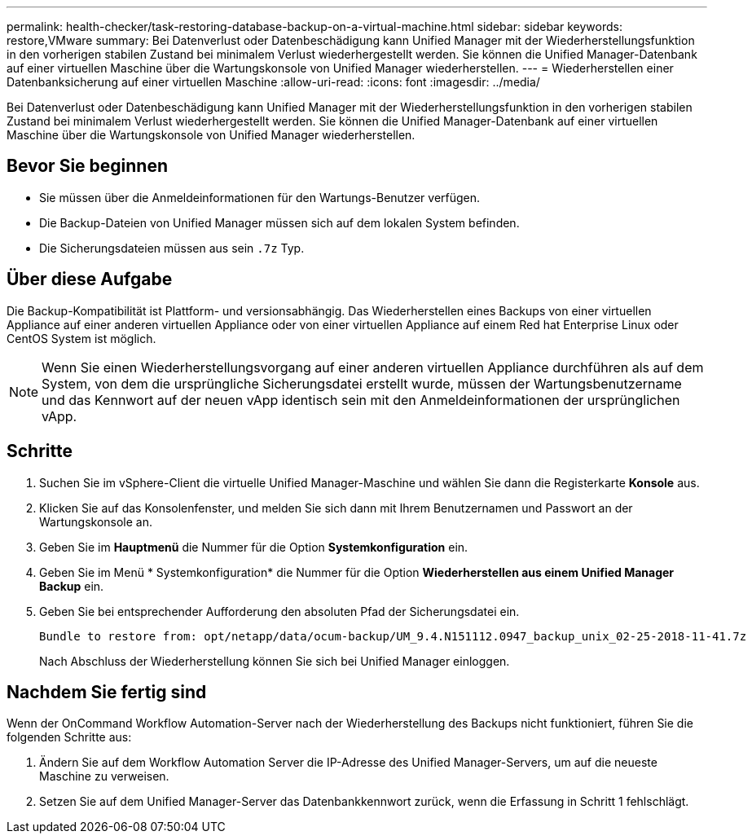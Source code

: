 ---
permalink: health-checker/task-restoring-database-backup-on-a-virtual-machine.html 
sidebar: sidebar 
keywords: restore,VMware 
summary: Bei Datenverlust oder Datenbeschädigung kann Unified Manager mit der Wiederherstellungsfunktion in den vorherigen stabilen Zustand bei minimalem Verlust wiederhergestellt werden. Sie können die Unified Manager-Datenbank auf einer virtuellen Maschine über die Wartungskonsole von Unified Manager wiederherstellen. 
---
= Wiederherstellen einer Datenbanksicherung auf einer virtuellen Maschine
:allow-uri-read: 
:icons: font
:imagesdir: ../media/


[role="lead"]
Bei Datenverlust oder Datenbeschädigung kann Unified Manager mit der Wiederherstellungsfunktion in den vorherigen stabilen Zustand bei minimalem Verlust wiederhergestellt werden. Sie können die Unified Manager-Datenbank auf einer virtuellen Maschine über die Wartungskonsole von Unified Manager wiederherstellen.



== Bevor Sie beginnen

* Sie müssen über die Anmeldeinformationen für den Wartungs-Benutzer verfügen.
* Die Backup-Dateien von Unified Manager müssen sich auf dem lokalen System befinden.
* Die Sicherungsdateien müssen aus sein `.7z` Typ.




== Über diese Aufgabe

Die Backup-Kompatibilität ist Plattform- und versionsabhängig. Das Wiederherstellen eines Backups von einer virtuellen Appliance auf einer anderen virtuellen Appliance oder von einer virtuellen Appliance auf einem Red hat Enterprise Linux oder CentOS System ist möglich.

[NOTE]
====
Wenn Sie einen Wiederherstellungsvorgang auf einer anderen virtuellen Appliance durchführen als auf dem System, von dem die ursprüngliche Sicherungsdatei erstellt wurde, müssen der Wartungsbenutzername und das Kennwort auf der neuen vApp identisch sein mit den Anmeldeinformationen der ursprünglichen vApp.

====


== Schritte

. Suchen Sie im vSphere-Client die virtuelle Unified Manager-Maschine und wählen Sie dann die Registerkarte *Konsole* aus.
. Klicken Sie auf das Konsolenfenster, und melden Sie sich dann mit Ihrem Benutzernamen und Passwort an der Wartungskonsole an.
. Geben Sie im *Hauptmenü* die Nummer für die Option *Systemkonfiguration* ein.
. Geben Sie im Menü * Systemkonfiguration* die Nummer für die Option *Wiederherstellen aus einem Unified Manager Backup* ein.
. Geben Sie bei entsprechender Aufforderung den absoluten Pfad der Sicherungsdatei ein.
+
[listing]
----
Bundle to restore from: opt/netapp/data/ocum-backup/UM_9.4.N151112.0947_backup_unix_02-25-2018-11-41.7z
----
+
Nach Abschluss der Wiederherstellung können Sie sich bei Unified Manager einloggen.





== Nachdem Sie fertig sind

Wenn der OnCommand Workflow Automation-Server nach der Wiederherstellung des Backups nicht funktioniert, führen Sie die folgenden Schritte aus:

. Ändern Sie auf dem Workflow Automation Server die IP-Adresse des Unified Manager-Servers, um auf die neueste Maschine zu verweisen.
. Setzen Sie auf dem Unified Manager-Server das Datenbankkennwort zurück, wenn die Erfassung in Schritt 1 fehlschlägt.

